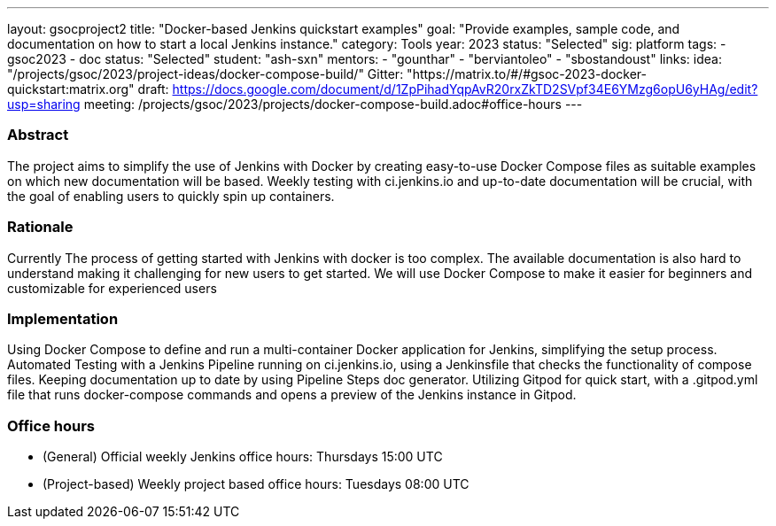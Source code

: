 ---
layout: gsocproject2
title: "Docker-based Jenkins quickstart examples"
goal: "Provide examples, sample code, and documentation on how to start a local Jenkins instance."
category: Tools
year: 2023
status: "Selected"
sig: platform
tags:
- gsoc2023
- doc
status: "Selected"
student: "ash-sxn"
mentors:
- "gounthar"
- "berviantoleo"
- "sbostandoust"
links:
    idea: "/projects/gsoc/2023/project-ideas/docker-compose-build/"
    Gitter: "https://matrix.to/#/#gsoc-2023-docker-quickstart:matrix.org"
    draft: https://docs.google.com/document/d/1ZpPihadYqpAvR20rxZkTD2SVpf34E6YMzg6opU6yHAg/edit?usp=sharing
    meeting: /projects/gsoc/2023/projects/docker-compose-build.adoc#office-hours
---

=== Abstract

The project aims to simplify the use of Jenkins with Docker by creating easy-to-use Docker Compose files as suitable examples on which new documentation will be based. Weekly testing with ci.jenkins.io and up-to-date documentation will be crucial, with the goal of enabling users to quickly spin up containers.

=== Rationale

Currently The process of getting started with Jenkins with docker is too complex. The available documentation is also hard to understand making it challenging for new users to get started. We will use Docker Compose to make it easier for beginners and customizable for experienced users

=== Implementation
Using Docker Compose to define and run a multi-container Docker application for Jenkins, simplifying the setup process. Automated Testing with a Jenkins Pipeline running on ci.jenkins.io, using a Jenkinsfile that checks the functionality of compose files. Keeping documentation up to date by using Pipeline Steps doc generator. Utilizing Gitpod for quick start, with a .gitpod.yml file that runs docker-compose commands and opens a preview of the Jenkins instance in Gitpod.

=== Office hours
* (General) Official weekly Jenkins office hours: Thursdays 15:00 UTC
* (Project-based) Weekly project based office hours: Tuesdays 08:00 UTC
